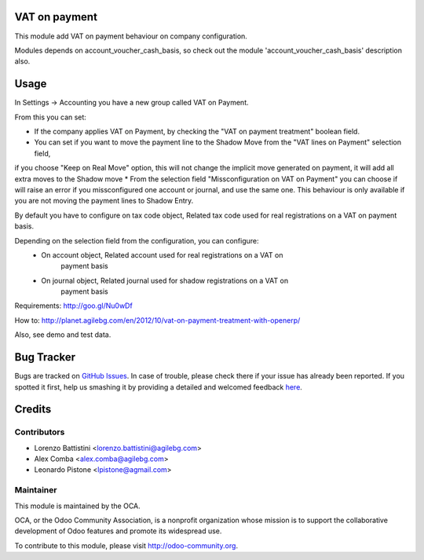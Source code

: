 .. image:: https://img.shields.io/badge/licence-AGPL--3-blue.svg
   :target: http://www.gnu.org/licenses/agpl-3.0-standalone.html
   :alt: License: AGPL-3

VAT on payment
==============

This module add VAT on payment behaviour on company configuration.

Modules depends on account_voucher_cash_basis, so check out the 
module 'account_voucher_cash_basis' description also.

Usage
=====

In Settings -> Accounting you have a new group called VAT on Payment.

From this you can set:

* If the company applies VAT on Payment, by checking the "VAT on payment treatment" boolean field.
* You can set if you want to move the payment line to the Shadow Move from the "VAT lines on Payment" selection field,
if you choose "Keep on Real Move" option, this will not change the implicit move generated on payment, it will add all extra moves to the Shadow move
* From the selection field "Missconfiguration on VAT on Payment" you can choose if will raise an error if you missconfigured one account or journal,
and use the same one. This behaviour is only available if you are not moving the payment lines to Shadow Entry.

By default you have to configure on tax code object, Related tax code used for real registrations on a VAT on payment basis.

Depending on the selection field from the configuration, you can configure:
 - On account object, Related account used for real registrations on a VAT on
    payment basis
 - On journal object, Related journal used for shadow registrations on a VAT on
    payment basis

Requirements: http://goo.gl/Nu0wDf

How to: http://planet.agilebg.com/en/2012/10/vat-on-payment-treatment-with-openerp/

Also, see demo and test data.

.. image:: https://odoo-community.org/website/image/ir.attachment/5784_f2813bd/datas
   :alt: Try me on Runbot
   :target: https://runbot.odoo-community.org/runbot/96/8.0

Bug Tracker
===========

Bugs are tracked on `GitHub Issues <https://github.com/OCA/account-payment/issues>`_.
In case of trouble, please check there if your issue has already been reported.
If you spotted it first, help us smashing it by providing a detailed and welcomed feedback
`here <https://github.com/OCA/account-payment/issues/new?body=module:%20account_vat_on_payment%0Aversion:%208.0%0A%0A**Steps%20to%20reproduce**%0A-%20...%0A%0A**Current%20behavior**%0A%0A**Expected%20behavior**>`_.


Credits
=======

Contributors
------------

* Lorenzo Battistini <lorenzo.battistini@agilebg.com>
* Alex Comba <alex.comba@agilebg.com>
* Leonardo Pistone <lpistone@agmail.com>



Maintainer
----------

.. image:: https://odoo-community.org/logo.png
   :alt: Odoo Community Association
   :target: https://odoo-community.org

This module is maintained by the OCA.

OCA, or the Odoo Community Association, is a nonprofit organization whose
mission is to support the collaborative development of Odoo features and
promote its widespread use.

To contribute to this module, please visit http://odoo-community.org.
